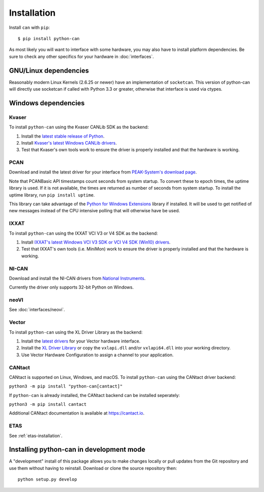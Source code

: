 Installation
============


Install ``can`` with ``pip``:
::

    $ pip install python-can


As most likely you will want to interface with some hardware, you may
also have to install platform dependencies. Be sure to check any other
specifics for your hardware in :doc:`interfaces`.


GNU/Linux dependencies
----------------------

Reasonably modern Linux Kernels (2.6.25 or newer) have an implementation
of ``socketcan``. This version of python-can will directly use socketcan
if called with Python 3.3 or greater, otherwise that interface is used
via ctypes.

Windows dependencies
--------------------

Kvaser
~~~~~~

To install ``python-can`` using the Kvaser CANLib SDK as the backend:

1. Install the `latest stable release of
   Python <http://python.org/download/>`__.

2. Install `Kvaser's latest Windows CANLib
   drivers <http://www.kvaser.com/en/downloads.html>`__.

3. Test that Kvaser's own tools work to ensure the driver is properly
   installed and that the hardware is working.

PCAN
~~~~

Download and install the latest driver for your interface from
`PEAK-System's download page <http://www.peak-system.com/Support.55.0.html?&L=1>`__.

Note that PCANBasic API timestamps count seconds from system startup. To
convert these to epoch times, the uptime library is used. If it is not
available, the times are returned as number of seconds from system
startup. To install the uptime library, run ``pip install uptime``.

This library can take advantage of the `Python for Windows Extensions
<https://github.com/mhammond/pywin32>`__ library if installed.
It will be used to get notified of new messages instead of
the CPU intensive polling that will otherwise have be used.

IXXAT
~~~~~

To install ``python-can`` using the IXXAT VCI V3 or V4 SDK as the backend:

1. Install `IXXAT's latest Windows VCI V3 SDK or VCI V4 SDK (Win10)
   drivers <https://www.ixxat.com/technical-support/resources/downloads-and-documentation?ordercode=1.01.0281.12001>`__.

2. Test that IXXAT's own tools (i.e. MiniMon) work to ensure the driver
   is properly installed and that the hardware is working.

NI-CAN
~~~~~~

Download and install the NI-CAN drivers from
`National Instruments <http://www.ni.com/downloads/ni-drivers/>`__.

Currently the driver only supports 32-bit Python on Windows.

neoVI
~~~~~

See :doc:`interfaces/neovi`.

Vector
~~~~~~

To install ``python-can`` using the XL Driver Library as the backend:

1. Install the `latest drivers <https://www.vector.com/latest_driver>`__ for your Vector hardware interface.

2. Install the `XL Driver Library <https://www.vector.com/xl-lib/11/>`__ or copy the ``vxlapi.dll`` and/or
   ``vxlapi64.dll`` into your working directory.

3. Use Vector Hardware Configuration to assign a channel to your application.

CANtact
~~~~~~~

CANtact is supported on Linux, Windows, and macOS. 
To install ``python-can`` using the CANtact driver backend:

``python3 -m pip install "python-can[cantact]"``

If ``python-can`` is already installed, the CANtact backend can be installed seperately:

``python3 -m pip install cantact``

Additional CANtact documentation is available at https://cantact.io.

ETAS
~~~~

See :ref:`etas-installation`.

Installing python-can in development mode
-----------------------------------------

A "development" install of this package allows you to make changes locally
or pull updates from the Git repository and use them without having to
reinstall. Download or clone the source repository then:

::

    python setup.py develop


